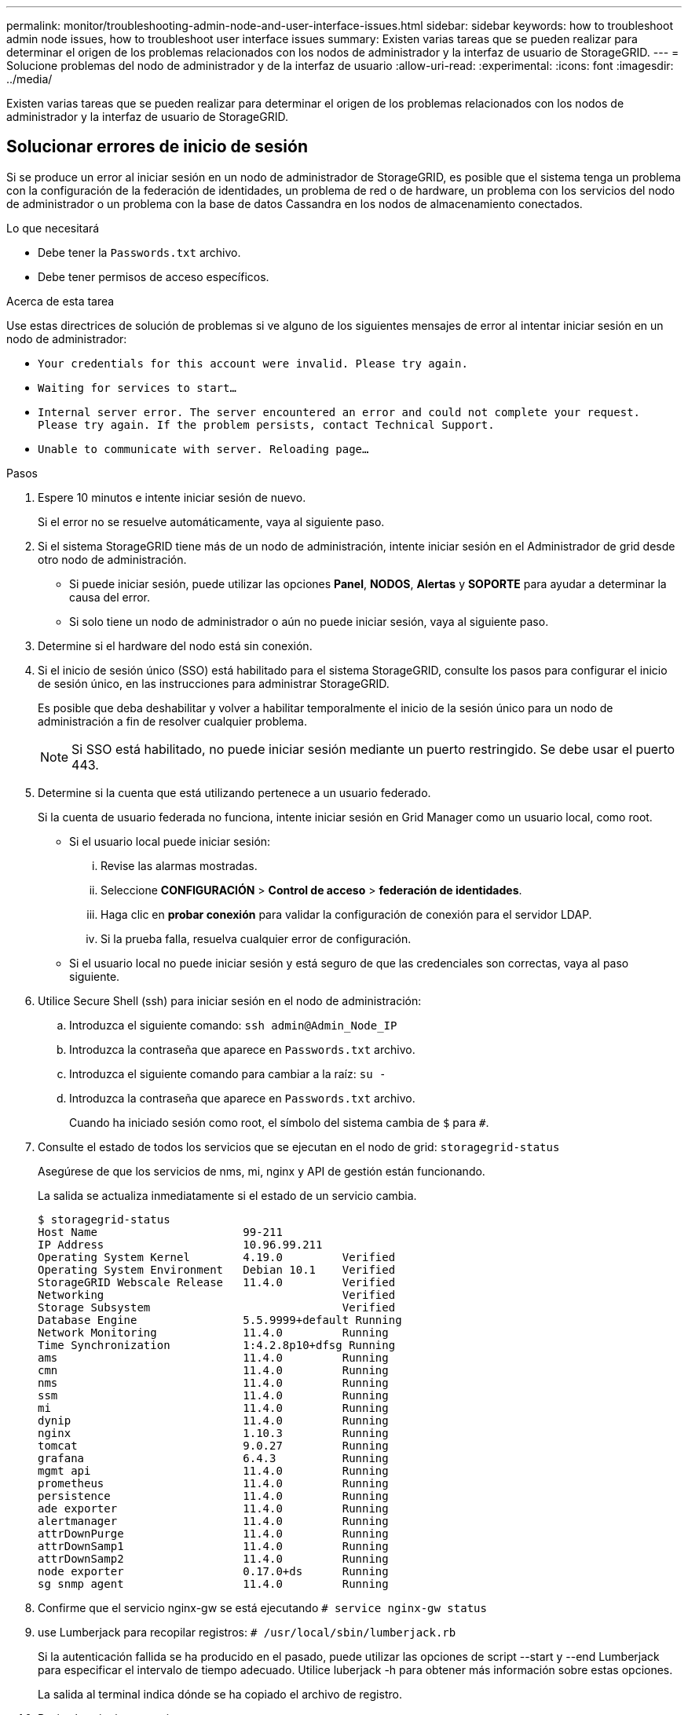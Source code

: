 ---
permalink: monitor/troubleshooting-admin-node-and-user-interface-issues.html 
sidebar: sidebar 
keywords: how to troubleshoot admin node issues, how to troubleshoot user interface issues 
summary: Existen varias tareas que se pueden realizar para determinar el origen de los problemas relacionados con los nodos de administrador y la interfaz de usuario de StorageGRID. 
---
= Solucione problemas del nodo de administrador y de la interfaz de usuario
:allow-uri-read: 
:experimental: 
:icons: font
:imagesdir: ../media/


[role="lead"]
Existen varias tareas que se pueden realizar para determinar el origen de los problemas relacionados con los nodos de administrador y la interfaz de usuario de StorageGRID.



== Solucionar errores de inicio de sesión

Si se produce un error al iniciar sesión en un nodo de administrador de StorageGRID, es posible que el sistema tenga un problema con la configuración de la federación de identidades, un problema de red o de hardware, un problema con los servicios del nodo de administrador o un problema con la base de datos Cassandra en los nodos de almacenamiento conectados.

.Lo que necesitará
* Debe tener la `Passwords.txt` archivo.
* Debe tener permisos de acceso específicos.


.Acerca de esta tarea
Use estas directrices de solución de problemas si ve alguno de los siguientes mensajes de error al intentar iniciar sesión en un nodo de administrador:

* `Your credentials for this account were invalid. Please try again.`
* `Waiting for services to start...`
* `Internal server error. The server encountered an error and could not complete your request. Please try again. If the problem persists, contact Technical Support.`
* `Unable to communicate with server. Reloading page...`


.Pasos
. Espere 10 minutos e intente iniciar sesión de nuevo.
+
Si el error no se resuelve automáticamente, vaya al siguiente paso.

. Si el sistema StorageGRID tiene más de un nodo de administración, intente iniciar sesión en el Administrador de grid desde otro nodo de administración.
+
** Si puede iniciar sesión, puede utilizar las opciones *Panel*, *NODOS*, *Alertas* y *SOPORTE* para ayudar a determinar la causa del error.
** Si solo tiene un nodo de administrador o aún no puede iniciar sesión, vaya al siguiente paso.


. Determine si el hardware del nodo está sin conexión.
. Si el inicio de sesión único (SSO) está habilitado para el sistema StorageGRID, consulte los pasos para configurar el inicio de sesión único, en las instrucciones para administrar StorageGRID.
+
Es posible que deba deshabilitar y volver a habilitar temporalmente el inicio de la sesión único para un nodo de administración a fin de resolver cualquier problema.

+

NOTE: Si SSO está habilitado, no puede iniciar sesión mediante un puerto restringido. Se debe usar el puerto 443.

. Determine si la cuenta que está utilizando pertenece a un usuario federado.
+
Si la cuenta de usuario federada no funciona, intente iniciar sesión en Grid Manager como un usuario local, como root.

+
** Si el usuario local puede iniciar sesión:
+
... Revise las alarmas mostradas.
... Seleccione *CONFIGURACIÓN* > *Control de acceso* > *federación de identidades*.
... Haga clic en *probar conexión* para validar la configuración de conexión para el servidor LDAP.
... Si la prueba falla, resuelva cualquier error de configuración.


** Si el usuario local no puede iniciar sesión y está seguro de que las credenciales son correctas, vaya al paso siguiente.


. Utilice Secure Shell (ssh) para iniciar sesión en el nodo de administración:
+
.. Introduzca el siguiente comando: `ssh admin@Admin_Node_IP`
.. Introduzca la contraseña que aparece en `Passwords.txt` archivo.
.. Introduzca el siguiente comando para cambiar a la raíz: `su -`
.. Introduzca la contraseña que aparece en `Passwords.txt` archivo.
+
Cuando ha iniciado sesión como root, el símbolo del sistema cambia de `$` para `#`.



. Consulte el estado de todos los servicios que se ejecutan en el nodo de grid: `storagegrid-status`
+
Asegúrese de que los servicios de nms, mi, nginx y API de gestión están funcionando.

+
La salida se actualiza inmediatamente si el estado de un servicio cambia.

+
....
$ storagegrid-status
Host Name                      99-211
IP Address                     10.96.99.211
Operating System Kernel        4.19.0         Verified
Operating System Environment   Debian 10.1    Verified
StorageGRID Webscale Release   11.4.0         Verified
Networking                                    Verified
Storage Subsystem                             Verified
Database Engine                5.5.9999+default Running
Network Monitoring             11.4.0         Running
Time Synchronization           1:4.2.8p10+dfsg Running
ams                            11.4.0         Running
cmn                            11.4.0         Running
nms                            11.4.0         Running
ssm                            11.4.0         Running
mi                             11.4.0         Running
dynip                          11.4.0         Running
nginx                          1.10.3         Running
tomcat                         9.0.27         Running
grafana                        6.4.3          Running
mgmt api                       11.4.0         Running
prometheus                     11.4.0         Running
persistence                    11.4.0         Running
ade exporter                   11.4.0         Running
alertmanager                   11.4.0         Running
attrDownPurge                  11.4.0         Running
attrDownSamp1                  11.4.0         Running
attrDownSamp2                  11.4.0         Running
node exporter                  0.17.0+ds      Running
sg snmp agent                  11.4.0         Running
....
. Confirme que el servicio nginx-gw se está ejecutando `# service nginx-gw status`
. [[use_Lumberjack_to_collect_logs, start=9]]use Lumberjack para recopilar registros: `# /usr/local/sbin/lumberjack.rb`
+
Si la autenticación fallida se ha producido en el pasado, puede utilizar las opciones de script --start y --end Lumberjack para especificar el intervalo de tiempo adecuado. Utilice luberjack -h para obtener más información sobre estas opciones.

+
La salida al terminal indica dónde se ha copiado el archivo de registro.

. [[Review_logs, start=10]]Revise los siguientes registros:
+
** `/var/local/log/bycast.log`
** `/var/local/log/bycast-err.log`
** `/var/local/log/nms.log`
** `**/*commands.txt`


. Si no pudo identificar ningún problema con el nodo de administración, ejecute cualquiera de los siguientes comandos para determinar las direcciones IP de los tres nodos de almacenamiento que ejecutan el servicio ADC en el sitio. Normalmente, estos son los primeros tres nodos de almacenamiento que se instalaron en el sitio.
+
[listing]
----
# cat /etc/hosts
----
+
[listing]
----
# vi /var/local/gpt-data/specs/grid.xml
----
+
Los nodos de administración usan el servicio ADC durante el proceso de autenticación.

. Desde el nodo de administración, inicie sesión en cada uno de los nodos de almacenamiento de ADC usando las direcciones IP identificadas.
+
.. Introduzca el siguiente comando: `ssh admin@grid_node_IP`
.. Introduzca la contraseña que aparece en `Passwords.txt` archivo.
.. Introduzca el siguiente comando para cambiar a la raíz: `su -`
.. Introduzca la contraseña que aparece en `Passwords.txt` archivo.
+
Cuando ha iniciado sesión como root, el símbolo del sistema cambia de `$` para `#`.



. Consulte el estado de todos los servicios que se ejecutan en el nodo de grid: `storagegrid-status`
+
Asegúrese de que los servicios idnt, acct, nginx y cassandra están en ejecución.

. Repita los pasos <<use_Lumberjack_to_collect_logs,Utilice Lumberjack para recopilar registros>> y.. <<review_logs,Revisar los registros>> Para revisar los registros en los nodos de almacenamiento.
. Si no puede resolver el problema, póngase en contacto con el soporte técnico.
+
Proporcione los registros recopilados al soporte técnico. Consulte también xref:logs-files-reference.adoc[Referencia de archivos de registro].





== Solucionar problemas de la interfaz de usuario

Es posible que vea problemas con el administrador de grid o el administrador de inquilinos después de actualizar a una nueva versión del software StorageGRID.



=== La interfaz Web no responde de la manera esperada

Es posible que el administrador de grid o el administrador de inquilinos no respondan como se espera después de actualizar el software StorageGRID.

Si tiene problemas con la interfaz web:

* Asegúrese de utilizar un xref:../admin/web-browser-requirements.adoc[navegador web compatible].
+

NOTE: La compatibilidad con el explorador ha cambiado para StorageGRID 11.5. Confirme que está utilizando una versión compatible.

* Borre la caché del navegador web.
+
Al borrar la caché se eliminan los recursos obsoletos utilizados por la versión anterior del software StorageGRID y se permite que la interfaz de usuario vuelva a funcionar correctamente. Para obtener instrucciones, consulte la documentación de su navegador web.





== Compruebe el estado de un nodo administrador que no está disponible

Si el sistema StorageGRID incluye varios nodos de administrador, puede usar otro nodo de administración para comprobar el estado de un nodo de administración no disponible.

.Lo que necesitará
Debe tener permisos de acceso específicos.

.Pasos
. Desde un nodo de administración disponible, inicie sesión en Grid Manager mediante un xref:../admin/web-browser-requirements.adoc[navegador web compatible].
. Seleccione *SUPPORT* > *Tools* > *Topología de cuadrícula*.
. Seleccione *_Sitio* > *nodo de administración no disponible_* > *SSM* > *Servicios* > *Descripción general* > *Principal*.
. Busque servicios con el estado no en ejecución y que también puedan mostrarse en azul.
+
image::../media/unavailable_admin_node_troubleshooting.gif[captura de pantalla descrita por el texto circundante]

. Determine si las alarmas se han activado.
. Realice las acciones adecuadas para resolver el problema.


.Información relacionada
xref:../admin/index.adoc[Administre StorageGRID]
